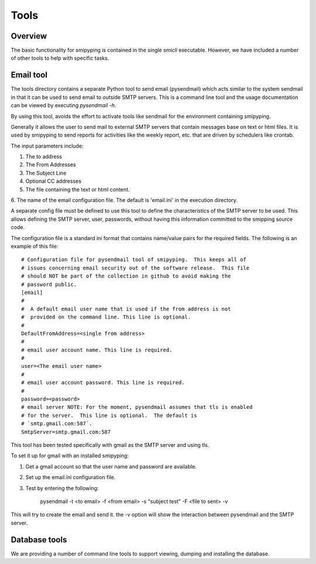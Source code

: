 .. _`Tools`:

Tools
============

.. _`Overview`:


Overview
--------
The basic functionality for smipyping is contained in the single `smicli`
executable.  However, we have included a number of other tools to help with
specific tasks.

.. _`Email tool`:


Email tool
----------

The tools directory contains a separate Python tool to send email (pysendmail)
which acts similar to the system sendmail in that it can be used to send
email to outside SMTP servers.  This is a command line tool and the
usage documentation can be viewed by executing `pysendmail -h`.

By using this tool, avoids the effort to activate tools like sendmail for the
environment containing smipyping.

Generally it allows the user to send mail to external SMTP servers that contain
messages base on text or html files.  It is used by smipyping to send
reports for activities like the weekly report, etc. that are driven by
schedulers like crontab.

The input parameters include:

1. The to address

2. The From Addresses

3. The Subject Line

4. Optional CC addresses

5. The file containing the text or html content.

6. The name of the email configuration file. The default is 'email.ini' in the
execution directory.

A separate config file must be defined to use this tool to define the
characteristics of the SMTP server to be used. This allows defining the
SMTP server, user, passwords, without having this information committed to the
smipping source code.

The configuration file is a standard ini format that contains name/value pairs
for the required fields.  The following is an example of this file::

    # Configuration file for pysendmail tool of smipyping.  This keeps all of
    # issues concerning email security out of the software release.  This file
    # should NOT be part of the collection in github to avoid making the
    # password public.
    [email]
    #
    #  A default email user name that is used if the from address is not
    #  provided on the command line. This line is optional.
    #
    DefaultFromAddress=<single from address>
    #
    # email user account name. This line is required.
    #
    user=<The email user name>
    #
    # email user account password. This line is required.
    #
    password=<password>
    # email server NOTE: For the moment, pysendmail assumes that tls is enabled
    # for the server.  This line is optional.  The default is
    # `smtp.gmail.com:587`.
    SmtpServer=smtp.gmail.com:587

This tool has been tested specifically with gmail as the SMTP server and using
tls.

To set it up for gmail with an installed smipyping:

1. Get a gmail account so that the user name and password are available.

2. Set up the email.ini configuration file.

3. Test by entering the following:

    pysendmail -t <to email> -f <from email> -s "subject test" -F <file to sent> -v

This will try to create the email and send it.  the -v option will show the
interaction between pysendmail and the SMTP server.

.. _`Database tools`:


Database tools
--------------

We are providing a number of command line tools to support viewing, dumping and
installing the database.
